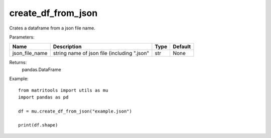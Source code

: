 create_df_from_json
-------------------
Crates a dataframe from a json file name.

Parameters:

+----------------+---------------------------------------------+------+---------+
| Name           | Description                                 | Type | Default |
+================+=============================================+======+=========+
| json_file_name | string name of json file (including ".json" | str  | None    |
+----------------+---------------------------------------------+------+---------+

Returns:
    pandas.DataFrame

Example::

    from matritools import utils as mu
    import pandas as pd

    df = mu.create_df_from_json("example.json")

    print(df.shape)

